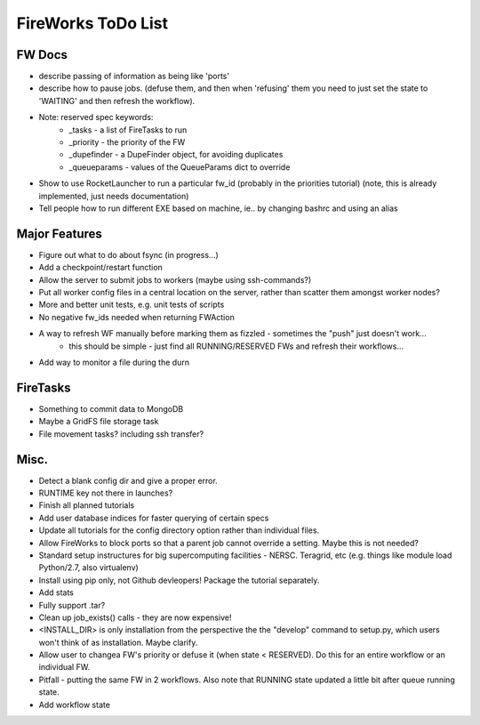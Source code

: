 ===================
FireWorks ToDo List
===================

FW Docs
=======

* describe passing of information as being like 'ports'

* describe how to pause jobs. (defuse them, and then when 'refusing' them you need to just set the state to 'WAITING' and then refresh the workflow).

* Note: reserved spec keywords:
    * _tasks - a list of FireTasks to run
    * _priority - the priority of the FW
    * _dupefinder - a DupeFinder object, for avoiding duplicates
    * _queueparams - values of the QueueParams dict to override

* Show to use RocketLauncher to run a particular fw_id (probably in the priorities tutorial) (note, this is already implemented, just needs documentation)

* Tell people how to run different EXE based on machine, ie.. by changing bashrc and using an alias

Major Features
==============

* Figure out what to do about fsync (in progress...)

* Add a checkpoint/restart function

* Allow the server to submit jobs to workers (maybe using ssh-commands?)

* Put all worker config files in a central location on the server, rather than scatter them amongst worker nodes?

* More and better unit tests, e.g. unit tests of scripts

* No negative fw_ids needed when returning FWAction

* A way to refresh WF manually before marking them as fizzled - sometimes the "push" just doesn't work...
    * this should be simple - just find all RUNNING/RESERVED FWs and refresh their workflows...

* Add way to monitor a file during the durn

FireTasks
=========

* Something to commit data to MongoDB

* Maybe a GridFS file storage task

* File movement tasks? including ssh transfer?

Misc.
=====

* Detect a blank config dir and give a proper error.

* RUNTIME key not there in launches?

* Finish all planned tutorials

* Add user database indices for faster querying of certain specs

* Update all tutorials for the config directory option rather than individual files.

* Allow FireWorks to block ports so that a parent job cannot override a setting. Maybe this is not needed?

* Standard setup instructures for big supercomputing facilities  - NERSC. Teragrid, etc (e.g. things like module load Python/2.7, also virtualenv)

* Install using pip only, not Github devleopers! Package the tutorial separately.

* Add stats

* Fully support .tar?

* Clean up job_exists() calls - they are now expensive!

* <INSTALL_DIR> is only installation from the perspective the the "develop" command to setup.py, which users won't think of as installation. Maybe clarify.

* Allow user to changea FW's priority or defuse it (when state < RESERVED). Do this for an entire workflow or an individual FW.

* Pitfall - putting the same FW in 2 workflows. Also note that RUNNING state updated a little bit after queue running state.

* Add workflow state